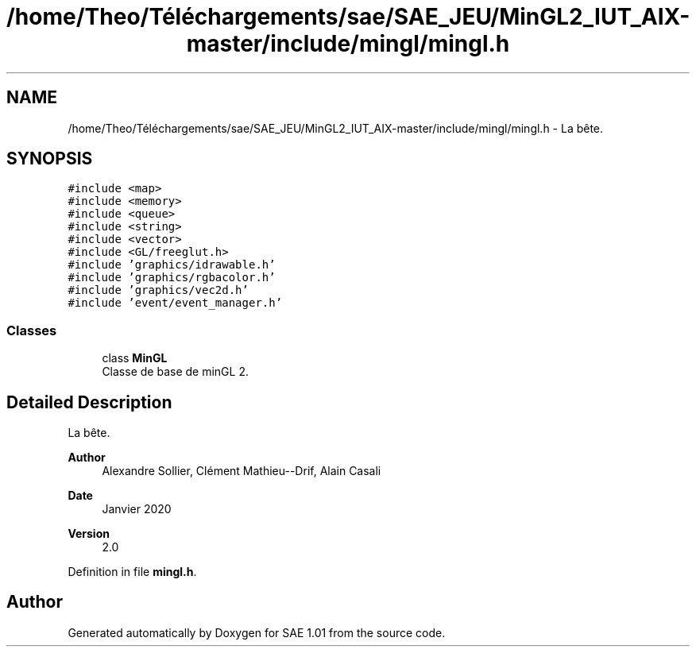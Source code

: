 .TH "/home/Theo/Téléchargements/sae/SAE_JEU/MinGL2_IUT_AIX-master/include/mingl/mingl.h" 3 "Fri Jan 10 2025" "SAE 1.01" \" -*- nroff -*-
.ad l
.nh
.SH NAME
/home/Theo/Téléchargements/sae/SAE_JEU/MinGL2_IUT_AIX-master/include/mingl/mingl.h \- La bête\&.  

.SH SYNOPSIS
.br
.PP
\fC#include <map>\fP
.br
\fC#include <memory>\fP
.br
\fC#include <queue>\fP
.br
\fC#include <string>\fP
.br
\fC#include <vector>\fP
.br
\fC#include <GL/freeglut\&.h>\fP
.br
\fC#include 'graphics/idrawable\&.h'\fP
.br
\fC#include 'graphics/rgbacolor\&.h'\fP
.br
\fC#include 'graphics/vec2d\&.h'\fP
.br
\fC#include 'event/event_manager\&.h'\fP
.br

.SS "Classes"

.in +1c
.ti -1c
.RI "class \fBMinGL\fP"
.br
.RI "Classe de base de minGL 2\&. "
.in -1c
.SH "Detailed Description"
.PP 
La bête\&. 


.PP
\fBAuthor\fP
.RS 4
Alexandre Sollier, Clément Mathieu--Drif, Alain Casali 
.RE
.PP
\fBDate\fP
.RS 4
Janvier 2020 
.RE
.PP
\fBVersion\fP
.RS 4
2\&.0 
.RE
.PP

.PP
Definition in file \fBmingl\&.h\fP\&.
.SH "Author"
.PP 
Generated automatically by Doxygen for SAE 1\&.01 from the source code\&.
